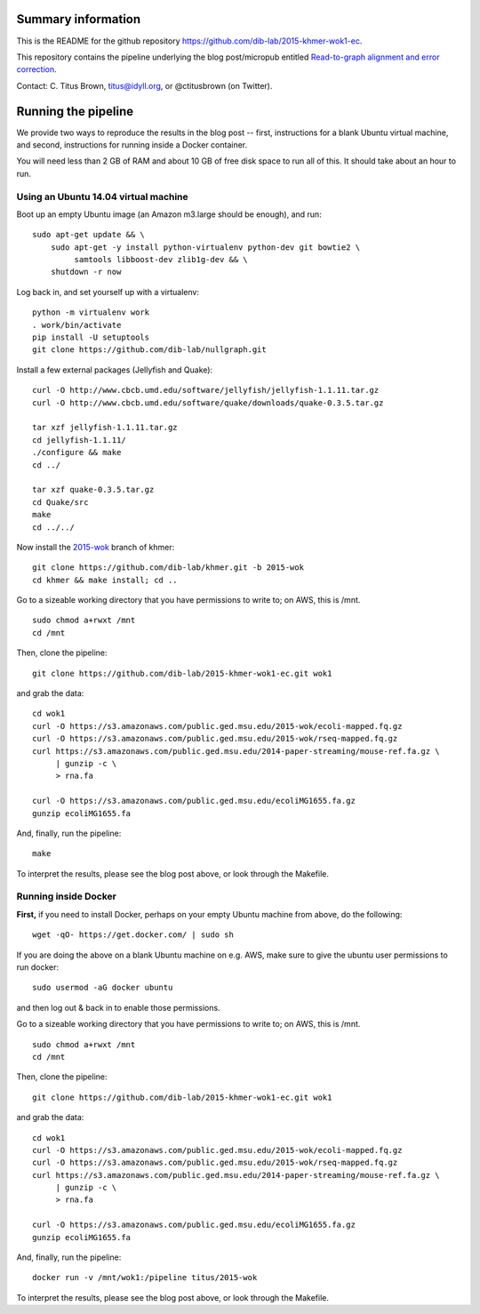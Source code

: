 Summary information
-------------------

This is the README for the github repository
https://github.com/dib-lab/2015-khmer-wok1-ec.

This repository contains the pipeline underlying the blog
post/micropub entitled `Read-to-graph alignment and error correction
<http://ivory.idyll.org/blog/2015-wok-error-correction.html>`__.

Contact: C. Titus Brown, titus@idyll.org, or @ctitusbrown (on Twitter).

Running the pipeline
--------------------

We provide two ways to reproduce the results in the blog post -- first,
instructions for a blank Ubuntu virtual machine, and second, 
instructions for running inside a Docker container.

You will need less than 2 GB of RAM and about 10 GB of free disk space to
run all of this.  It should take about an hour to run.

Using an Ubuntu 14.04 virtual machine
~~~~~~~~~~~~~~~~~~~~~~~~~~~~~~~~~~~~~

Boot up an empty Ubuntu image (an Amazon m3.large should be enough),
and run::

   sudo apt-get update && \
       sudo apt-get -y install python-virtualenv python-dev git bowtie2 \
            samtools libboost-dev zlib1g-dev && \
       shutdown -r now

Log back in, and set yourself up with a virtualenv::

   python -m virtualenv work
   . work/bin/activate
   pip install -U setuptools
   git clone https://github.com/dib-lab/nullgraph.git

Install a few external packages (Jellyfish and Quake)::

   curl -O http://www.cbcb.umd.edu/software/jellyfish/jellyfish-1.1.11.tar.gz
   curl -O http://www.cbcb.umd.edu/software/quake/downloads/quake-0.3.5.tar.gz

   tar xzf jellyfish-1.1.11.tar.gz
   cd jellyfish-1.1.11/
   ./configure && make 
   cd ../

   tar xzf quake-0.3.5.tar.gz 
   cd Quake/src
   make
   cd ../../

Now install the `2015-wok
<https://github.com/dib-lab/khmer/tree/2015-wok>`__ branch of khmer::

   git clone https://github.com/dib-lab/khmer.git -b 2015-wok
   cd khmer && make install; cd ..

Go to a sizeable working directory that you have permissions to write
to; on AWS, this is /mnt. ::

   sudo chmod a+rwxt /mnt
   cd /mnt

Then, clone the pipeline::

   git clone https://github.com/dib-lab/2015-khmer-wok1-ec.git wok1

and grab the data::

   cd wok1
   curl -O https://s3.amazonaws.com/public.ged.msu.edu/2015-wok/ecoli-mapped.fq.gz
   curl -O https://s3.amazonaws.com/public.ged.msu.edu/2015-wok/rseq-mapped.fq.gz
   curl https://s3.amazonaws.com/public.ged.msu.edu/2014-paper-streaming/mouse-ref.fa.gz \
        | gunzip -c \
        > rna.fa

   curl -O https://s3.amazonaws.com/public.ged.msu.edu/ecoliMG1655.fa.gz
   gunzip ecoliMG1655.fa

And, finally, run the pipeline::

   make

To interpret the results, please see the blog post above, or look through
the Makefile.

Running inside Docker
~~~~~~~~~~~~~~~~~~~~~

**First,** if you need to install Docker, perhaps on your empty Ubuntu
machine from above, do the following::

   wget -qO- https://get.docker.com/ | sudo sh

If you are doing the above on a blank Ubuntu machine on e.g. AWS, make
sure to give the ubuntu user permissions to run docker::

   sudo usermod -aG docker ubuntu

and then log out & back in to enable those permissions.

Go to a sizeable working directory that you have permissions to write
to; on AWS, this is /mnt. ::

   sudo chmod a+rwxt /mnt
   cd /mnt

Then, clone the pipeline::

   git clone https://github.com/dib-lab/2015-khmer-wok1-ec.git wok1

and grab the data::

   cd wok1
   curl -O https://s3.amazonaws.com/public.ged.msu.edu/2015-wok/ecoli-mapped.fq.gz
   curl -O https://s3.amazonaws.com/public.ged.msu.edu/2015-wok/rseq-mapped.fq.gz
   curl https://s3.amazonaws.com/public.ged.msu.edu/2014-paper-streaming/mouse-ref.fa.gz \
        | gunzip -c \
        > rna.fa

   curl -O https://s3.amazonaws.com/public.ged.msu.edu/ecoliMG1655.fa.gz
   gunzip ecoliMG1655.fa

And, finally, run the pipeline::

   docker run -v /mnt/wok1:/pipeline titus/2015-wok

To interpret the results, please see the blog post above, or look through
the Makefile.
